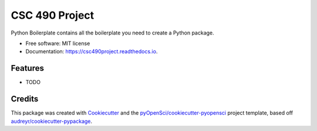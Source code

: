 ===============
CSC 490 Project
===============


.. disable image:: https://img.shields.io/pypi/v/csc490project.svg
        :target: https://pypi.python.org/pypi/csc490project

.. image:: https://img.shields.io/travis/Matmorcat/csc490project.svg
        :target: https://travis-ci.org/Matmorcat/csc490project

.. image:: https://codecov.io/gh/Matmorcat/csc490project/branch/master/graph/badge.svg
        :target: https://codecov.io/gh/Matmorcat/csc490project

.. image:: https://readthedocs.org/projects/csc490project/badge/?version=latest
        :target: https://csc490project.readthedocs.io/en/latest/?badge=latest
        :alt: Documentation Status


.. image:: https://pyup.io/repos/github/Matmorcat/csc490project/shield.svg
     :target: https://pyup.io/repos/github/Matmorcat/csc490project/
     :alt: Updates



Python Boilerplate contains all the boilerplate you need to create a Python package.


* Free software: MIT license
* Documentation: https://csc490project.readthedocs.io.


Features
--------

* TODO

Credits
-------

This package was created with Cookiecutter_ and the `pyOpenSci/cookiecutter-pyopensci`_ project template, based off `audreyr/cookiecutter-pypackage`_.

.. _Cookiecutter: https://github.com/audreyr/cookiecutter
.. _`pyOpenSci/cookiecutter-pyopensci`: https://github.com/pyOpenSci/cookiecutter-pyopensci
.. _`audreyr/cookiecutter-pypackage`: https://github.com/audreyr/cookiecutter-pypackage
